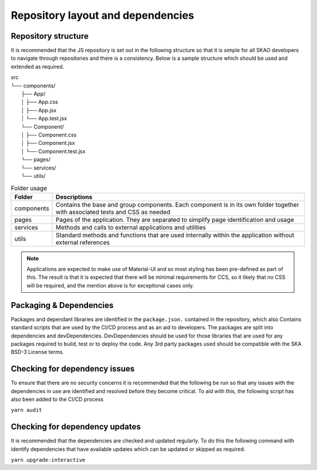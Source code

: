 Repository layout and dependencies
==================================

Repository structure
--------------------

It is recommended that the JS repository is set out in the following structure so that it is simple for all SKAO
developers to navigate through repositories and there is a consistency. Below is a sample structure which should be
used and extended as required.

|    src
|    └── components/
|        ├── App/
|        │   ├── App.css
|        │   ├── App.jsx
|        │   └── App.test.jsx
|        └── Component/
|        │   ├── Component.css
|        │   ├── Component.jsx
|        │   └── Component.test.jsx
|        └── pages/
|        └── services/
|        └── utils/

.. csv-table:: Folder usage
   :header: "Folder", "Descriptions"

    "components", "Contains the base and group components. Each component is in its own folder together with associated tests and CSS as needed"
    "pages", "Pages of the application.  They are separated to simplify page identification and usage"
    "services", "Methods and calls to external applications and utilities"
    "utils", "Standard methods and functions that are used internally within the application without external references"

.. note:: 

   Applications are expected to make use of Material-UI and so most styling has been pre-defined as part of this.
   The result is that it is expected that there will be minimal requirements for CCS, so it likely that no CSS will be required,
   and the mention above is for exceptional cases only.


Packaging & Dependencies
------------------------

Packages and dependant libraries are identified in the ``package.json.`` contained in the repository, which also Contains
standard scripts that are used by the CI/CD process and as an aid to developers.   The packages are split into dependencies
and devDependencies.  DevDependencies should be used for those libraries that are used for any packages required to build, 
test or to deploy the code. Any 3rd party packages used should be compatible with the SKA BSD-3 License terms.

Checking for dependency issues
------------------------------

To ensure that there are no security concerns it is recommended that the following be run so that any issues with the dependencies
in use are identified and resolved before they become critical.  To aid with this, the following script has also been added to the
CI/CD process

``yarn audit``

Checking for dependency updates
-------------------------------

It is recommended that the dependencies are checked and updated regularly. To do this the following command with identify
dependencies that have available updates which can be updated or skipped as required.

``yarn upgrade-interactive``